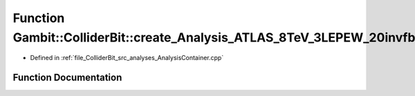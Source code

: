 .. _exhale_function_AnalysisContainer_8cpp_1afdafe6cc4f0652836a82349ee4827486:

Function Gambit::ColliderBit::create_Analysis_ATLAS_8TeV_3LEPEW_20invfb
=======================================================================

- Defined in :ref:`file_ColliderBit_src_analyses_AnalysisContainer.cpp`


Function Documentation
----------------------


.. doxygenfunction:: Gambit::ColliderBit::create_Analysis_ATLAS_8TeV_3LEPEW_20invfb()
   :project: GAMBIT